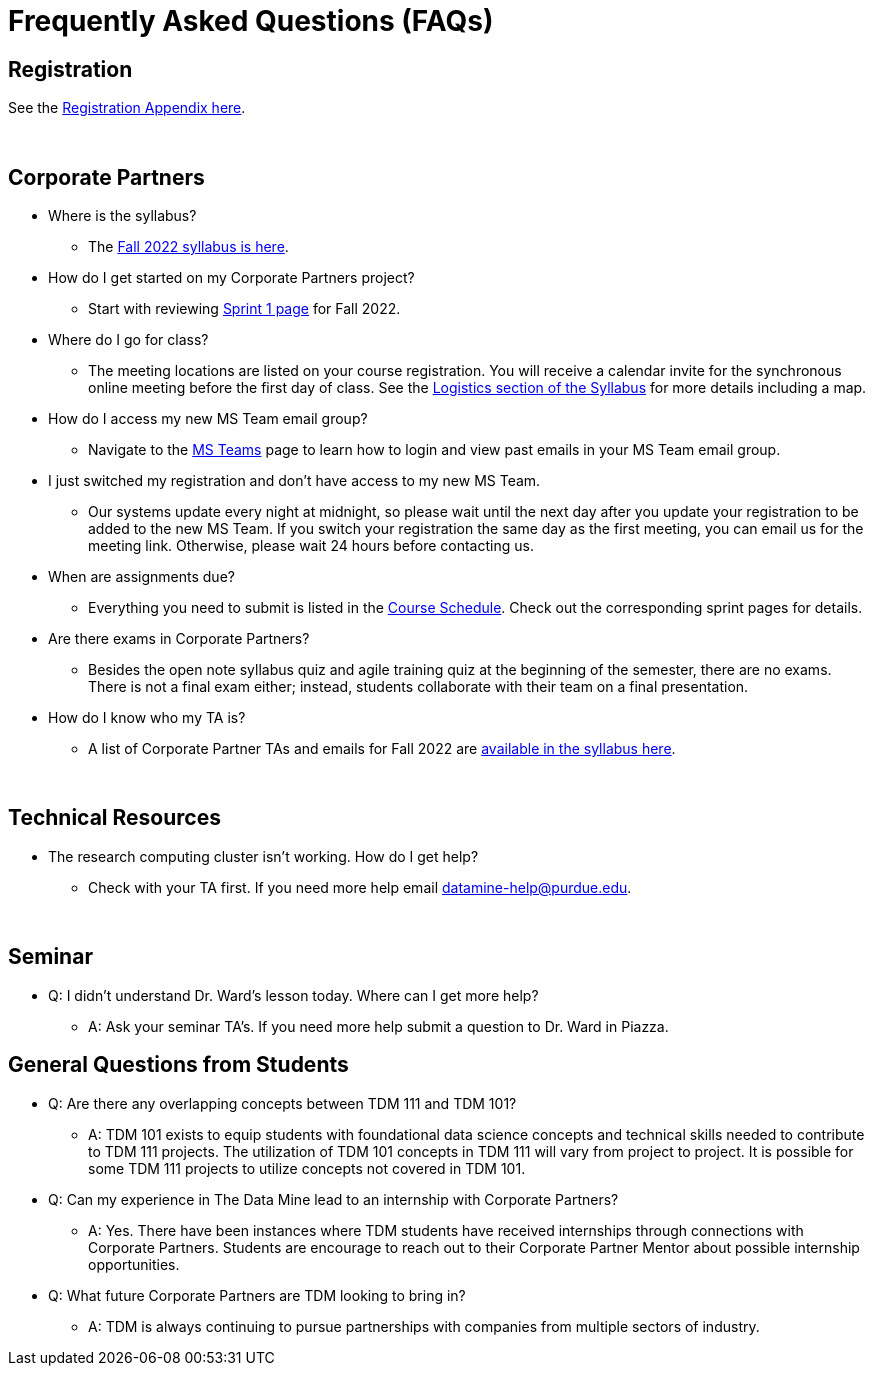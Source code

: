 = Frequently Asked Questions (FAQs)

== Registration

See the link:https://the-examples-book.com/registration/howtoregister[Registration Appendix here]. 

{sp}+

== Corporate Partners 

* Where is the syllabus? 

** The xref:fall2022/syllabus.adoc[Fall 2022 syllabus is here]. 

* How do I get started on my Corporate Partners project? 
** Start with reviewing xref:fall2022/sprint1.adoc[Sprint 1 page] for Fall 2022. 

* Where do I go for class?
** The meeting locations are listed on your course registration. You will receive a calendar invite for the synchronous online meeting before the first day of class. See the xref:fall2022/syllabus#classteam-meeting-times.adoc[Logistics section of the Syllabus] for more details including a map. 

* How do I access my new MS Team email group?
** Navigate to the xref:./fall2022/ms_teams.adoc[MS Teams] page to learn how to login and view past emails in your MS Team email group.

* I just switched my registration and don't have access to my new MS Team. 
** Our systems update every night at midnight, so please wait until the next day after you update your registration to be added to the new MS Team. If you switch your registration the same day as the first meeting, you can email us for the meeting link. Otherwise, please wait 24 hours before contacting us. 

* When are assignments due?

** Everything you need to submit is listed in the xref:fall2022/schedule.adoc[Course Schedule]. Check out the corresponding sprint pages for details. 

* Are there exams in Corporate Partners?

** Besides the open note syllabus quiz and agile training quiz at the beginning of the semester, there are no exams. There is not a final exam either; instead, students collaborate with their team on a final presentation.

* How do I know who my TA is?
** A list of Corporate Partner TAs and emails for Fall 2022 are xref:fall2022/syllabus#corporate-partner-tas.adoc[available in the syllabus here]. 

{sp}+

== Technical Resources 

* The research computing cluster isn't working. How do I get help?
** Check with your TA first. If you need more help email datamine-help@purdue.edu. 

{sp}+

== Seminar

* Q: I didn't understand Dr. Ward's lesson today. Where can I get more help?
** A: Ask your seminar TA's. If you need more help submit a question to Dr. Ward in Piazza. 

== General Questions from Students

* Q: Are there any overlapping concepts between TDM 111 and TDM 101?
** A: TDM 101 exists to equip students with foundational data science concepts and technical skills needed to contribute to TDM 111 projects. The utilization of TDM 101 concepts in TDM 111 will vary from project to project. It is possible for some TDM 111 projects to utilize concepts not covered in TDM 101. 

* Q: Can my experience in The Data Mine lead to an internship with Corporate Partners?
** A: Yes. There have been instances where TDM students have received internships through connections with Corporate Partners. Students are encourage to reach out to their Corporate Partner Mentor about possible internship opportunities. 

* Q: What future Corporate Partners are TDM looking to bring in?
** A: TDM is always continuing to pursue partnerships with companies from multiple sectors of industry. 
